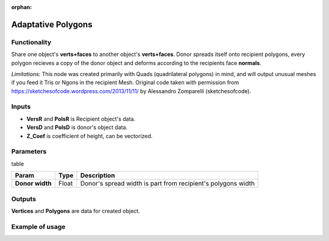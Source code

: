 :orphan:

Adaptative Polygons
===================

Functionality
-------------

Share one object's **verts+faces** to another object's **verts+faces**. Donor spreads itself onto recipient polygons, every polygon recieves a copy of the donor object and deforms according to the recipients face **normals**. 

*Limitations:* This node was created primarily with Quads (quadrilateral polygons) in mind, and will output unusual meshes if you feed it Tris or Ngons in the recipient Mesh. Original code taken with permission from https://sketchesofcode.wordpress.com/2013/11/11/ by Alessandro Zomparelli (sketchesofcode).

Inputs
------

- **VersR** and **PolsR** is Recipient object's data. 
- **VersD** and **PolsD** is donor's object data. 
- **Z_Coef** is coefficient of height, can be vectorized.

Parameters
----------

table

+------------------+---------------+-------------------------------------------------------------------+
| Param            | Type          | Description                                                       |  
+==================+===============+===================================================================+
| **Donor width**  | Float         | Donor's spread width is part from recipient's polygons width      | 
+------------------+---------------+-------------------------------------------------------------------+

Outputs
-------

**Vertices** and **Polygons** are data for created object.

Example of usage
----------------

.. image:: https://cloud.githubusercontent.com/assets/5783432/4222738/25e20e00-3916-11e4-9aca-5127f2edaa95.jpg
  :alt: Adaptive_Polygons.jpg

